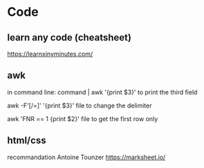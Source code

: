 * Code
** learn any code (cheatsheet)
https://learnxinyminutes.com/
** awk
in command line:
command | awk '{print $3}'
to print the third field

awk -F'[/=]' '{print $3}' file
to change the delimiter

awk 'FNR == 1 {print $2}' file
to get the first row only
** html/css
recommandation Antoine Tounzer
https://marksheet.io/

